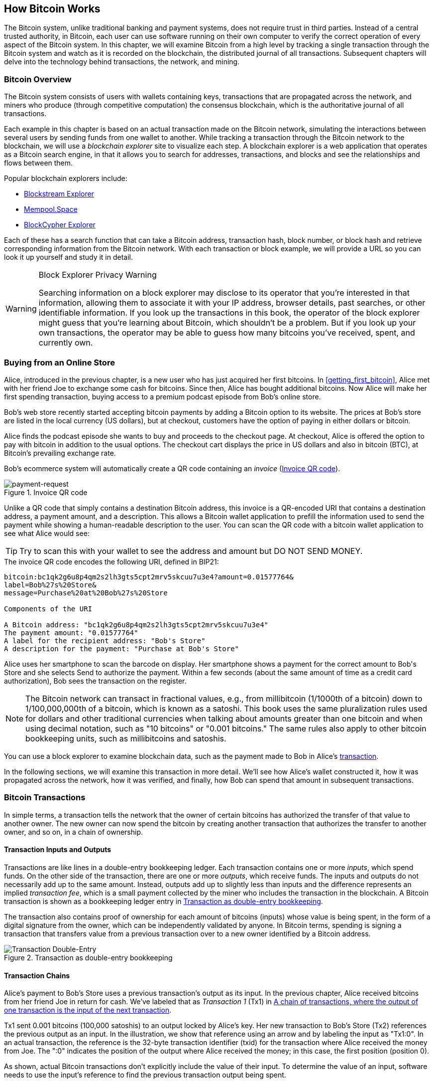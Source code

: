 [[ch02_bitcoin_overview]]
== How Bitcoin Works

The Bitcoin system, unlike traditional banking and
payment systems, does not require trust in third parties. Instead of a central
trusted authority, in Bitcoin, each user can use software running on
their own computer to verify the correct operation of every
aspect of the Bitcoin system.
In this chapter, we will examine Bitcoin from a high level by tracking a
single transaction through the Bitcoin system and watch as it
is recorded on the blockchain, the distributed journal of all
transactions. Subsequent chapters will delve into the technology behind
transactions, the network, and ((("Bitcoin", "operational overview", id="bitcoin-operational-overview-ch2")))((("blockchain explorers", id="blockchain-explorers")))mining.

=== Bitcoin Overview

++++
<p class="fix_tracking">
The Bitcoin system consists of users with wallets containing keys,
transactions that are propagated across the network, and miners who
produce (through competitive computation) the consensus blockchain,
which is the authoritative journal of all transactions.
</p>

<p>
Each example in this chapter is based
on an actual transaction made on the Bitcoin network, simulating the
interactions between several users by sending
funds from one wallet to another. While tracking a transaction through
the Bitcoin network to the blockchain, we will use a <em>blockchain
explorer</em> site to visualize each step. A blockchain explorer is a web
application that operates as a Bitcoin search engine, in that it allows
you to search for addresses, transactions, and blocks and see the
relationships and flows between them.
</p>
++++

Popular blockchain explorers include:

* https://blockstream.info[Blockstream Explorer]
* https://mempool.space[Mempool.Space]
* https://live.blockcypher.com[BlockCypher Explorer]

Each of these has a search function that can take a Bitcoin address,
transaction hash, block number, or block hash and retrieve corresponding
information from the Bitcoin network. With each transaction or block
example, we will provide a URL so you can look it up yourself and study
it in detail.

[[block-explorer-privacy]]
.Block Explorer Privacy Warning
[WARNING]
====
Searching information((("privacy", "blockchain explorers"))) on a block explorer may disclose to its operator
that you're interested in that information, allowing them to associate
it with your IP address, browser details, past searches, or other
identifiable information.  If you look up the transactions in this book,
the operator of the block explorer might guess that you're learning
about Bitcoin, which shouldn't be a problem.  But if you look up your
own transactions, the operator may be able to guess how many bitcoins
you've received, spent, and ((("Bitcoin", "operational overview", startref="bitcoin-operational-overview-ch2")))((("blockchain explorers", startref="blockchain-explorers")))currently own.
====

[[spending_bitcoin]]
=== Buying from an Online Store

Alice, ((("transactions", "spending bitcoins", id="transaction-spend")))((("bitcoins", "spending", id="bitcoin-spend")))((("spending bitcoins", id="spend-bitcoin")))introduced in the previous chapter, is a new user who has just
acquired her first bitcoins. In <<getting_first_bitcoin>>, Alice met with
her friend Joe to exchange some cash for bitcoins. Since then, Alice has
bought additional bitcoins.  Now Alice will make
her first spending transaction, buying access to a premium podcast episode from Bob's online store.

Bob's web store recently started accepting bitcoin payments by adding a
Bitcoin option to its website. The prices at Bob's store are listed in
the local currency (US dollars), but at checkout, customers have the
option of paying in either dollars or bitcoin.

Alice finds the podcast episode she wants to buy and proceeds to the checkout page. At checkout,
Alice is offered the option to pay with bitcoin in addition to the
usual options. The checkout cart displays the price in US dollars and
also in bitcoin (BTC), at Bitcoin's prevailing exchange rate.

Bob's
ecommerce system will automatically create a QR code((("invoices")))((("QR codes"))) containing an
_invoice_ (<<invoice-QR>>).

////
TODO: Replace QR code with test-BTC address
////

[[invoice-QR]]
.Invoice QR code
image::images/mbc3_0201.png["payment-request"]

Unlike a QR code that simply contains a destination Bitcoin address, this
invoice is a QR-encoded URI that contains a destination address,
a payment amount, and a description.
This allows a Bitcoin wallet application to prefill the
information used to send the payment while showing a human-readable
description to the user. You can scan the QR code with a bitcoin wallet
application to see what Alice would see:


[TIP]
====
Try to scan this with your wallet to see
the address and amount but DO NOT SEND MONEY.
====
[[invoice-URI]]
.The invoice QR code encodes the following URI, defined in BIP21:
----
bitcoin:bc1qk2g6u8p4qm2s2lh3gts5cpt2mrv5skcuu7u3e4?amount=0.01577764&
label=Bob%27s%20Store&
message=Purchase%20at%20Bob%27s%20Store

Components of the URI

A Bitcoin address: "bc1qk2g6u8p4qm2s2lh3gts5cpt2mrv5skcuu7u3e4"
The payment amount: "0.01577764"
A label for the recipient address: "Bob's Store"
A description for the payment: "Purchase at Bob's Store"
----

Alice uses her smartphone to scan the barcode on display. Her smartphone
shows a payment for the correct amount to +Bob's Store+ and she selects Send to
authorize the payment. Within a few seconds (about the same amount of
time as a credit card authorization), Bob sees the transaction on the
register.

[NOTE]
====
The
Bitcoin network((("bitcoins", "fractional values")))((("fractional values of bitcoins")))((("satoshis")))((("millibitcoins"))) can transact in fractional values, e.g., from
millibitcoin (1/1000th of a bitcoin) down to 1/100,000,000th of a
bitcoin, which is known as a satoshi.  This book uses the same
pluralization rules used for dollars and other traditional currencies
when talking about amounts greater than one bitcoin and when using
decimal notation, such as "10 bitcoins" or "0.001 bitcoins."  The same
rules also apply to other bitcoin bookkeeping units, such as
millibitcoins and satoshis.
====

You can use a block explorer to examine blockchain data, such as the payment made to Bob in Alice's((("transactions", "spending bitcoins", startref="transaction-spend")))((("bitcoins", "spending", startref="bitcoin-spend")))((("spending bitcoins", startref="spend-bitcoin"))) https://oreil.ly/hAeyh[transaction].

In the following sections, we will examine this transaction in more
detail. We'll see how Alice's wallet constructed it, how it was
propagated across the network, how it was verified, and finally, how Bob
can spend that amount in subsequent transactions.

=== Bitcoin Transactions

In ((("transactions", "defined")))((("bitcoins", "transactions", see="transactions")))simple terms, a transaction tells the
network that the owner of certain bitcoins has authorized the transfer
of that value to another owner. The new owner can now spend the bitcoin
by creating another transaction that authorizes the transfer to another
owner, and so on, in a chain of ownership.

==== Transaction Inputs and Outputs

Transactions((("transactions", "inputs", id="transaction-input-ch2")))((("transactions", "outputs", id="transaction-output-ch2")))((("inputs", id="input")))((("outputs", id="output"))) are like lines in a double-entry
bookkeeping ledger.  Each transaction contains one or more _inputs_,
which spend funds. On the other side of
the transaction, there are one or more _outputs_, which receive funds.
The inputs
and outputs do not necessarily add up to the same
amount. Instead, outputs add up to slightly less than inputs and the
difference represents an ((("transaction fees")))implied _transaction fee_, which is a small
payment collected by the miner who includes the transaction in the
blockchain. A Bitcoin transaction is shown as a bookkeeping ledger entry in
<<transaction-double-entry>>.

The transaction also contains proof of ownership for each amount of
bitcoins (inputs) whose value is being spent, in the form of a digital
signature from the owner, which can be independently validated by
anyone. In Bitcoin terms, spending
is signing a transaction that transfers value from a previous
transaction over to a new owner identified by a Bitcoin ((("transactions", "inputs", startref="transaction-input-ch2")))((("transactions", "outputs", startref="transaction-output-ch2")))((("inputs", startref="input")))((("outputs", startref="output")))address.

[[transaction-double-entry]]
.Transaction as double-entry bookkeeping
image::images/mbc3_0202.png["Transaction Double-Entry"]

==== Transaction Chains

Alice's ((("transaction chains", id="transaction-chains")))payment to Bob's Store uses a
previous transaction's output as its input. In the previous chapter,
Alice received bitcoins from her friend Joe in return for cash.
We've labeled that as _Transaction 1_ (Tx1) in <<transaction-chain>>.

Tx1 sent 0.001 bitcoins (100,000 satoshis) to an output locked by
Alice's key. Her new transaction to Bob's Store (Tx2) references the
previous output as an input.  In the illustration, we show that
reference using an arrow and by labeling the input as "Tx1:0".  In an
actual transaction, the reference is the 32-byte transaction identifier
(txid) for the transaction where Alice received the money from Joe.  The
":0" indicates the position of the output where Alice received the
money; in this case, the first position (position 0).

As shown, actual Bitcoin transactions don't
explicitly include the value of their input.  To determine the value of
an input, software needs to use the input's reference to find the
previous transaction output being spent.

Alice's Tx2 contains two new outputs, one paying 75,000 satoshis for the
podcast and another paying 20,000 satoshis back to Alice to receive
change.

////
@startditaa
      Transaction 1             Tx2                   Tx3
     Inputs  Outputs         In     Out           In      Out
   +-------+---------+   +-------+--------+    +-------+--------+
   |       |         |   |       | cDDD   |    |       |        |
<--+ Tx0꞉0 | 100,000 |<--+ Tx1꞉0 | 20,000 |  +-+ Tx2꞉1 | 67,000 |
   |       |         |   |       |        |  | |       |        |
   +-------+---------+   +-------+--------+  | +-------+--------+
   |       | cDDD    |   |       |        |  | |       |        |
   |       | 500,000 |   |       | 75,000 |<-+ |       |        |
   |       |         |   |       |        |    |       |        |
   +-------+---------+   +-------+--------+    +-------+--------+
        Fee꞉ (unknown)           Fee꞉ 5,000            Fee꞉ 8,000
@enddittaa
////

[[transaction-chain]]
.A chain of transactions, where the output of one transaction is the input of the next transaction
image::images/mbc3_0203.png["Transaction chain"]

[TIP]
====
Serialized Bitcoin transactions--the data format that software uses for
sending transactions--encodes the value to transfer using an integer
of the smallest defined onchain unit of value.  When Bitcoin was first
created, this unit didn't have a name and some developers simply called
it the _base unit._  Later many users began calling this unit a
_satoshi_ (sat) in honor of Bitcoin's creator.  In <<transaction-chain>>
and some other illustrations in this book, we use satoshi values because
that's what the protocol itself ((("satoshis")))((("transaction chains", startref="transaction-chains")))uses.
====

==== Making Change

In addition((("transactions", "change output", id="transaction-change-output")))((("change output", id="change-output")))((("outputs", "change output", id="output-change"))) to one or more outputs that pay the receiver of
bitcoins, many transactions will also include an output that pays the
spender of the bitcoins, called a _change_ output.
This is because transaction inputs,
like currency notes, cannot be partly spent. If you purchase a $5 US item in a store but use a $20 bill to pay for the item, you
expect to receive $15 in change. The same concept applies to
Bitcoin transaction inputs. If you purchased an item that costs 5
bitcoins but only had an input worth 20 bitcoins to use, you would send one
output of 5 bitcoins to the store owner and one output of 15 bitcoins back
to yourself as change (not counting your transaction fee).

At the level of the Bitcoin protocol, there is no difference between a
change output (and the address it pays, called a _change address_) and a
payment output.

Importantly, the change address does not have to be the
same address as that of the input and, for privacy reasons, is often a new
address from the owner's wallet.  In ideal circumstances, the two
different uses of outputs both use never-before-seen addresses and
otherwise look identical, preventing any third party from determining
which outputs are change and which are payments.  However, for
illustration purposes, we've added shading to the change outputs in
<<transaction-chain>>.

Not every transaction has a change output.  Those that don't are ((("changeless transactions")))((("transactions", "changeless")))called
_changeless transactions_, and they can have only a single output.
Changeless transactions are only a practical option if the amount being
spent is roughly the same as the amount available in the transaction
inputs minus the anticipated transaction fee.  In <<transaction-chain>>,
we see Bob creating Tx3 as a changeless transaction that spends the
output he ((("transactions", "change output", startref="transaction-change-output")))((("change output", startref="change-output")))((("outputs", "change output", startref="output-change")))received in Tx2.

==== Coin Selection

Different wallets((("transactions", "coin selection")))((("coin selection in transactions")))((("selecting", "coins in transactions"))) use different strategies when choosing which
inputs to use in a payment, called _coin selection_.

They might aggregate many small
inputs, or use one that is equal to or larger than the desired payment.
Unless the wallet can aggregate inputs in such a way to exactly match
the desired payment plus transaction fees, the wallet will need to
generate some change. This is very similar to how people handle cash. If
you always use the largest bill in your pocket, you will end up with a
pocket full of loose change. If you only use the loose change, you'll
often have only big bills. People subconsciously find a balance between
these two extremes, and Bitcoin wallet developers strive to program this
balance.

==== Common Transaction Forms

A very ((("transactions", "common types", id="transaction-common-ch2")))common form of transaction is a simple payment. This type of
transaction has one input and two outputs and is shown in
<<transaction-common>>.

[[transaction-common]]
.Most common transaction
image::images/mbc3_0204.png["Common Transaction"]

Another common form of transaction ((("consolidation transactions")))is a _consolidation transaction_, which spends several inputs
into a single output (<<transaction-consolidating>>). This represents
the real-world equivalent of exchanging a pile of coins and currency
notes for a single larger note. Transactions like these are sometimes
generated by wallets and businesses to clean up lots of smaller amounts.

[[transaction-consolidating]]
.Consolidation transaction aggregating funds
image::images/mbc3_0205.png["Aggregating Transaction"]

Finally, another transaction form that is seen often on the
blockchain ((("payment batching")))is _payment batching_, which pays to multiple outputs
representing multiple recipients (<<transaction-distributing>>).
This type of transaction is sometimes used by commercial entities to
distribute funds, such as when processing payroll payments to multiple((("transactions", "common types", startref="transaction-common-ch2")))
employees.

[[transaction-distributing]]
.Batch transaction distributing funds
image::images/mbc3_0206.png["Distributing Transaction"]

=== Constructing a Transaction

Alice's wallet((("transactions", "constructing", id="transaction-construct"))) application contains all
the logic for selecting inputs and generating outputs to build a
transaction to Alice's specification. Alice only needs to choose a
destination, amount, and transaction fee, and the rest happens in the wallet
application without her seeing the details. Importantly, if a wallet
already knows what inputs it controls, it can construct transactions
even if it is completely offline.
Like writing a check at home and later sending it to the bank in an
envelope, the transaction does not need to be constructed and signed
while connected to the Bitcoin network.

==== Getting the Right Inputs

Alice's wallet
application ((("inputs", "constructing transactions")))will first have to find inputs that can pay the amount she
wants to send to Bob. Most wallets keep track of all the available
outputs belonging to addresses in the wallet. Therefore, Alice's wallet
would contain a copy of the transaction output from Joe's transaction,
which was created in exchange for cash (see <<getting_first_bitcoin>>).
A Bitcoin wallet application that runs on a full node actually
contains a copy of every confirmed transaction's ((("UTXOs (unspent transaction outputs)")))unspent outputs, called
_unspent transaction outputs_ (UTXOs).
However, because full nodes use more resources, many
user wallets run lightweight clients that track only the user's own
UTXOs.

In this case, this single
UTXO is sufficient to pay for the podcast. Had this not been the case,
Alice's wallet application might have to combine several
smaller UTXOs, like picking coins from a purse, until it could
find enough to pay for the podcast. In both cases, there might be a need
to get some change back, which we will see in the next section, as the
wallet application creates the transaction outputs (payments).


==== Creating the Outputs

A transaction output((("outputs", "constructing transactions"))) is
created with a
script that says something like, "This output is paid to whoever can
present a signature from the key corresponding to Bob's public address."
Because only Bob has the wallet with the keys corresponding to that
address, only Bob's wallet can present such a signature to later spend this
output. Alice will therefore _encumber_ the output value with a demand
for a signature from Bob.

This transaction will also include a second output ((("change output")))because Alice's
funds contain more money than the cost of the
podcast. Alice's change
output is created in the very same
transaction as the payment to Bob. Essentially, Alice's wallet breaks
her funds into two outputs: one to Bob and one back to herself. She can
then spend the change output in a subsequent transaction.

Finally, for the transaction to be processed by the network in a((("transaction fees"))) timely
fashion, Alice's wallet application will add a small fee. The fee is not
explicitly stated in the transaction; it is implied by the difference in value between
inputs and outputs.  This transaction fee is collected by the
miner as a fee for including the transaction in a block
that gets recorded on the blockchain.

[[transaction-alice-url]]
[TIP]
====
View the https://oreil.ly/GwBq1[transaction from Alice to Bob's Store].
====

==== Adding the Transaction to the Blockchain

The ((("transactions", "adding to blockchain", id="transaction-add-blockchain")))((("blockchain", "adding transactions to", id="blockchain-add-transaction")))transaction created by Alice's wallet application
contains everything necessary to confirm ownership of the funds and
assign new owners. Now, the transaction must be transmitted to the
Bitcoin network where it will become part of the blockchain. In the next
section we will see how a transaction becomes part of a new block and
how the block is mined. Finally, we will see how the new block, once
added to the blockchain, is increasingly trusted by the network as more
blocks are added.

===== Transmitting the transaction

Because the transaction contains all
the information necessary for it to be processed, it does not matter how or where it
is transmitted to the Bitcoin network. The Bitcoin network is a
peer-to-peer network, with each Bitcoin peer participating by
connecting to several other Bitcoin peers. The purpose of the Bitcoin
network is to propagate transactions and blocks to all participants.

===== How it propagates


Peers in ((("Bitcoin", "as peer-to-peer network", secondary-sortas="peer-to-peer network")))((("peer-to-peer networks, Bitcoin as")))the Bitcoin peer-to-peer network are programs that have both
the software logic and the data necessary for them to fully verify the
correctness of a new transaction.  The connections between peers are
often visualized as edges (lines) in a graph, with the peers themselves
being the nodes (dots).  For that reason, Bitcoin peers are commonly
called "full verification nodes," ((("full nodes")))or _full nodes_ for short.

Alice's wallet application can send the new
transaction to any Bitcoin node over any type of
connection: wired, WiFi, mobile, etc.  It can also send the transaction
to another program (such as a block explorer) that will relay it to a
node.  Her Bitcoin wallet does not have
to be connected to Bob's Bitcoin wallet directly and she does not have
to use the internet connection offered by Bob, though both those
options are possible too. Any Bitcoin node that receives a
valid transaction it has not seen before will forward it to
all other nodes to which it is connected, a propagation technique known
((("gossiping")))as _gossiping_. Thus, the transaction rapidly propagates out across the
peer-to-peer network, reaching a large percentage of the nodes within a
few seconds.

===== Bob's view

If Bob's Bitcoin wallet application is directly connected to Alice's
wallet application, Bob's wallet application might be the first to
receive the transaction. However, even if Alice's wallet sends the
transaction through other nodes, it will reach Bob's wallet within a few
seconds. Bob's wallet will immediately identify Alice's transaction as
an incoming payment because it contains an output redeemable by Bob's
keys. Bob's wallet application can also independently verify that the
transaction is well formed.  If Bob is using his own full node, his
wallet can further verify Alice's transaction only spends((("transactions", "constructing", startref="transaction-construct")))((("transactions", "adding to blockchain", startref="transaction-add-blockchain")))((("blockchain", "adding transactions to", startref="blockchain-add-transaction"))) valid UTXOs.

=== Bitcoin Mining

Alice's transaction((("bitcoins", "mining", "operational overview", id="bitcoin-mining-operational-overview")))((("mining", "operational overview", id="mining-operational-overview"))) is now propagated on the Bitcoin
network. It does not become part of the _blockchain_ until it is
included in a block by a process called _mining_ and that block has been
validated by full nodes. See
<<mining>> for a detailed explanation.

Bitcoin's system of counterfeit protection is based on computation.
Transactions are bundled((("transactions", "in blocks", secondary-sortas="blocks")))((("blocks"))) into _blocks_.  Blocks have a very small header
that must be formed in a very specific way, requiring an enormous
amount of computation to get right--but only a small amount of
computation to verify as correct.
The mining process serves two purposes in Bitcoin:

* Miners can only
receive honest income from creating blocks that follow all of((("consensus rules"))) Bitcoin's
_consensus rules_.  Therefore, miners are normally incentivized to
only include valid transactions in their blocks and the blocks they
build upon.  This allows users to optionally make a trust-based
assumption that any transaction in a block is a valid transaction.

* Mining currently creates new bitcoins in each block, almost like a central bank
printing new money. The amount of bitcoin created per block is limited
and diminishes with time, following a fixed issuance schedule.


Mining achieves a fine balance between cost and reward. Mining uses
electricity to solve a computational problem. A successful miner will
collect ((("rewards")))a _reward_ in the form of new bitcoins and transaction fees.
However, the reward will only be collected if the miner has only
included valid transactions, with the Bitcoin protocol's rules for
_consensus_ determining what is valid.  This delicate balance provides
security for Bitcoin without a central authority.

Mining is designed to be a decentralized lottery.  Each miner can create
their own lottery ticket by creating ((("candidate blocks")))a _candidate block_ that includes
the new transactions they want to mine plus some additional data fields.
The miner inputs their candidate into a specially designed algorithm that
scrambles((("hash functions"))) (or "hashes") the data, producing output that looks nothing
like the input data.  This _hash_ function will always produce the same
output for the same input--but nobody can predict what the output will
look like for a new input, even if it is only slightly different from a
previous input.  If the output of the hash function matches a template
determined by the Bitcoin protocol, the miner wins the lottery and
Bitcoin users will accept the block with its transactions as a
valid block.  If the output doesn't match the template, the miner makes
a small change to their candidate block and tries again.  As of this
writing, the number of candidate blocks miners need to try before finding
a winning combination is about 168 billion trillion.  That's also how
many times the hash function needs to be run.

However, once a winning combination has been found, anyone can verify
the block is valid by running the hash function just once.  That makes a
valid block something that requires an incredible amount of work to
create but only a trivial amount of work to verify.  The simple
verification process is able to probabalistically prove the work was
done, so the data necessary to generate that proof--in this case, the
block--is called((("proof-of-work algorithm"))) _proof of work (PoW)_.

Transactions are added to the new block, prioritized by the highest fee rate
transactions first and a few other criteria. Each miner starts the
process of mining a new candidate block of transactions as soon as they receive the
previous block from the network, knowing that some other miner won that
iteration of the lottery.  They immediately create a new candidate block
with a commitment to the previous block, fill it with transactions, and start
calculating the PoW for the candidate block. Each miner includes a
special transaction in their candidate blocks, one that pays their own Bitcoin address
the block reward plus the sum of
transaction fees from all the transactions included in the candidate block. If they
find a solution that makes the candidate into a valid block, they receive this reward
after their successful block is added to the global blockchain and the
reward transaction they included becomes spendable. Miners who participate in a mining pool have set up their
software to create candidate blocks that assign the reward to a pool address.
From there, a share of the reward is distributed to members of the pool
miners in proportion to the amount of work they contributed.

Alice's
transaction was picked up by the network and included in the pool of
unverified transactions. Once validated by a full node, it was
included in a candidate block.
Approximately five minutes after the transaction was first transmitted
by Alice's wallet, a miner finds a solution for the
block and announces it to the network. After each other miner
validates the winning block, they start a new lottery to generate the next
block.

The winning block containing Alice's transaction became part of the
blockchain. The block containing Alice's transaction is counted as ((("confirmation blocks")))one
_confirmation_ of that transaction.  After the block containing Alice's
transaction has propagated through the network, creating an alternative
block with a different version of Alice's transaction (such as a
transaction that doesn't pay Bob) would require performing the same
amount of work as it will take all Bitcoin miners to create an entirely
new block.  When there are multiple alternative blocks to choose from,
Bitcoin full nodes choose the chain of valid blocks with the most total
PoW, called the _best blockchain_.  For the entire network to
accept an alternative block, an additional new block would need to be
mined on top of the alternative.

That means miners have a choice.  They can work with Alice on an
alternative to the transaction where she pays Bob, perhaps with
Alice paying miners a share of the money she previously paid Bob.  This
dishonest behavior will require they expend the effort required to
create two new blocks.  Instead, miners who behave honestly can create a
single new block and receive all of the fees from the transactions
they include in it, plus the block subsidy.  Normally, the high cost of
dishonestly creating two blocks for a small additional payment is much
less profitable than honestly creating a new block, making it unlikely
that a confirmed transaction will be deliberately changed.  For Bob, this
means that he can begin to believe that the payment from Alice can be
relied upon.

[TIP]
====
You can see the block that includes
https://oreil.ly/7v_lH[Alice's transaction].
====

Approximately 19 minutes
after the block containing Alice's transaction is broadcast, a new block
is mined by another miner. Because this
new block is built on top of the block that contained Alice's
transaction (giving Alice's transaction two confirmations), Alice's
transaction can now only be changed if two alternative blocks are
mined--plus a new block built on top of them--for a total of three
blocks that would need to be mined for Alice to take back the money she
sent Bob.  Each block mined on top of the one containing Alice's
transaction counts as an additional confirmation.  As the blocks pile on
top of each other, it becomes harder to reverse the transaction, thereby
giving Bob more and more confidence that Alice's payment is secure.

In <<block-alice1>>,  we can see the block that contains Alice's transaction. Below it are
hundreds of thousands of blocks, linked to each other in a chain of
blocks (blockchain) all the way back to block #0, known as((("genesis block"))) the _genesis
block_. Over time, as the "height" of new blocks increases, so does the
computation difficulty for the chain as a whole.
By convention, any block with more than six confirmations
is considered very hard to change, because it would require an immense amount of
computation to recalculate six blocks (plus one new block). We will examine
the process of mining and the way it builds confidence in more ((("bitcoins", "mining", "operational overview", startref="bitcoin-mining-operational-overview")))((("mining", "operational overview", startref="mining-operational-overview")))detail in
<<mining>>.

[[block-alice1]]
.Alice's transaction included in a block
image::images/mbc3_0207.png["Alice's transaction included in a block"]

=== Spending the Transaction

Now((("transactions", "spending bitcoins", id="transaction-spend2")))((("bitcoins", "spending", id="bitcoin-spend2")))((("spending bitcoins", id="spend-bitcoin2"))) that Alice's
transaction has been embedded in the blockchain as part of a block, it
is visible to all Bitcoin
applications. Each Bitcoin full node can independently verify the
transaction as valid and spendable. Full nodes validate every transfer
of the funds from the moment the bitcoins were first generated in
a block through each subsequent transaction until they reach
Bob's address. Lightweight clients can partially verify payments
by confirming that the
transaction is in the blockchain and has several blocks mined after it,
thus providing assurance that the miners expended significant effort
committing to it (see <<spv_nodes>>).

Bob can now spend the output from this and other transactions. For
example, Bob can pay a contractor or supplier by transferring value from
Alice's podcast payment to these new owners.
As Bob spends the payments received from Alice and other customers, he
extends the chain of transactions. Let's assume that Bob pays his web
designer Gopesh
for a new website page. Now the chain of transactions will
look like <<block-alice2>>.

[[block-alice2]]
.Alice's transaction as part of a transaction chain from Joe to Gopesh
image::images/mbc3_0208.png["Alice's transaction as part of a transaction chain"]

In this chapter, we((("transactions", "spending bitcoins", startref="transaction-spend2")))((("bitcoins", "spending", startref="bitcoin-spend2")))((("spending bitcoins", startref="spend-bitcoin2"))) saw how transactions build a chain that moves value
from owner to owner. We also tracked Alice's transaction from the
moment it was created in her wallet, through the Bitcoin network, and to
the miners who recorded it on the blockchain. In the rest of this book,
we will examine the specific technologies behind wallets, addresses,
signatures, transactions, the network, and finally, mining.
